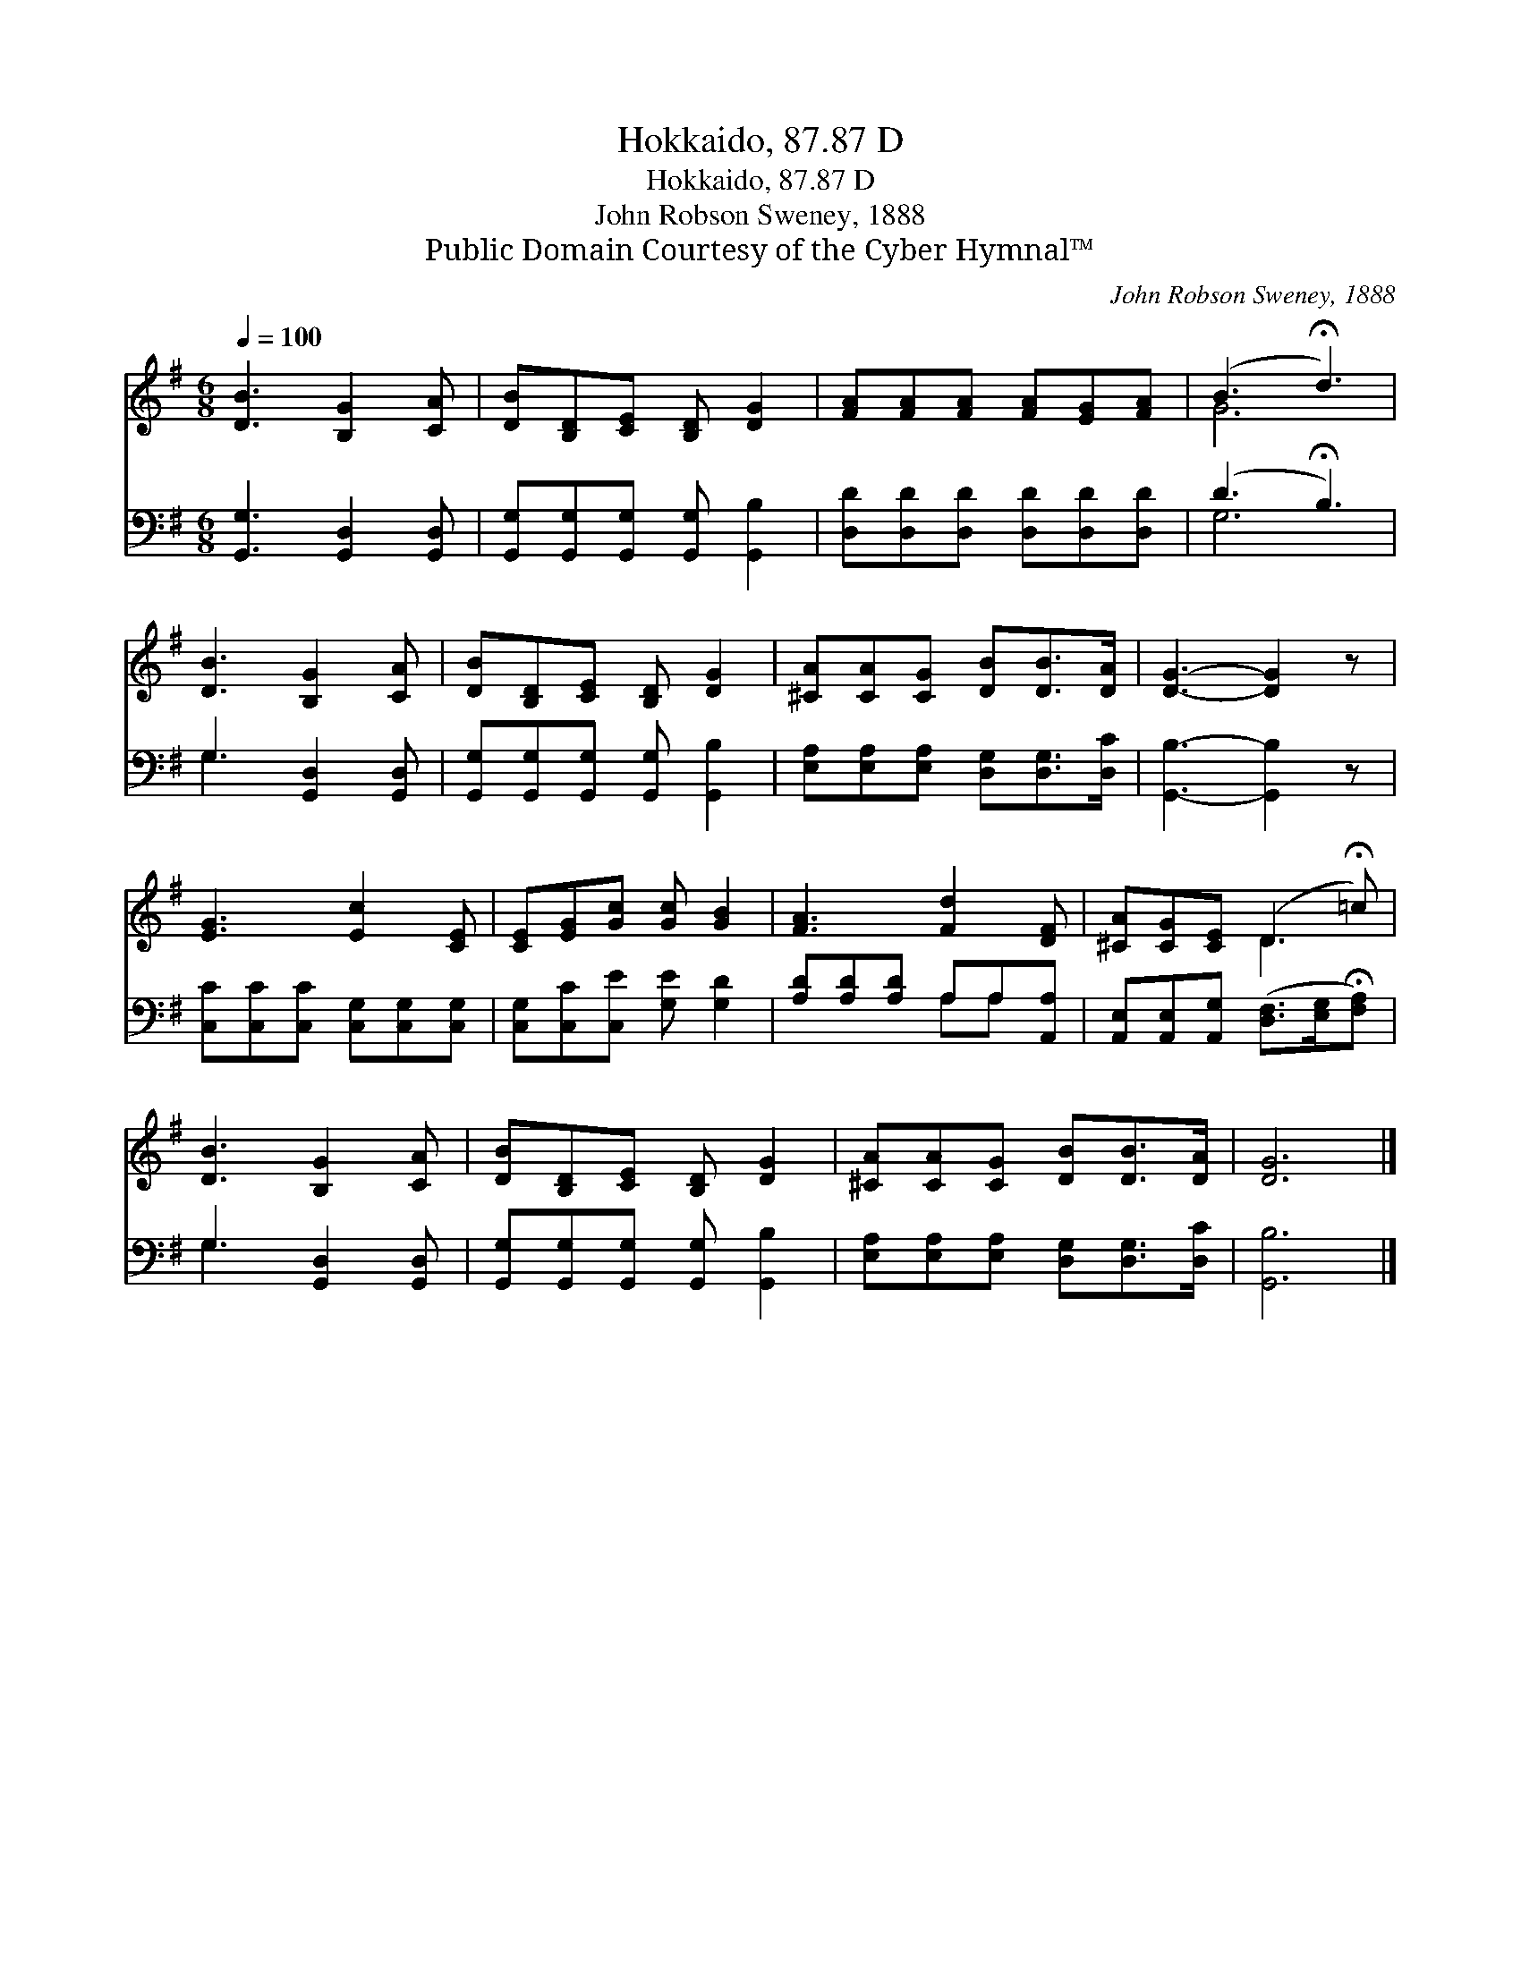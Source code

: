 X:1
T:Hokkaido, 87.87 D
T:Hokkaido, 87.87 D
T:John Robson Sweney, 1888
T:Public Domain Courtesy of the Cyber Hymnal™
C:John Robson Sweney, 1888
Z:Public Domain
Z:Courtesy of the Cyber Hymnal™
%%score ( 1 2 ) ( 3 4 )
L:1/8
Q:1/4=100
M:6/8
K:G
V:1 treble 
V:2 treble 
V:3 bass 
V:4 bass 
V:1
 [DB]3 [B,G]2 [CA] | [DB][B,D][CE] [B,D] [DG]2 | [FA][FA][FA] [FA][EG][FA] | (B3 !fermata!d3) | %4
 [DB]3 [B,G]2 [CA] | [DB][B,D][CE] [B,D] [DG]2 | [^CA][CA][CG] [DB][DB]>[DA] | [DG]3- [DG]2 z | %8
 [EG]3 [Ec]2 [CE] | [CE][EG][Gc] [Gc] [GB]2 | [FA]3 [Fd]2 [DF] | [^CA][CG][CE] (D2 !fermata!=c) | %12
 [DB]3 [B,G]2 [CA] | [DB][B,D][CE] [B,D] [DG]2 | [^CA][CA][CG] [DB][DB]>[DA] | [DG]6 |] %16
V:2
 x6 | x6 | x6 | G6 | x6 | x6 | x6 | x6 | x6 | x6 | x6 | x3 D3 | x6 | x6 | x6 | x6 |] %16
V:3
 [G,,G,]3 [G,,D,]2 [G,,D,] | [G,,G,][G,,G,][G,,G,] [G,,G,] [G,,B,]2 | %2
 [D,D][D,D][D,D] [D,D][D,D][D,D] | (D3 !fermata!B,3) | G,3 [G,,D,]2 [G,,D,] | %5
 [G,,G,][G,,G,][G,,G,] [G,,G,] [G,,B,]2 | [E,A,][E,A,][E,A,] [D,G,][D,G,]>[D,C] | %7
 [G,,B,]3- [G,,B,]2 z | [C,C][C,C][C,C] [C,G,][C,G,][C,G,] | [C,G,][C,C][C,E] [G,E] [G,D]2 | %10
 [A,D][A,D][A,D] A,A,[A,,A,] | [A,,E,][A,,E,][A,,G,] ([D,F,]>[E,G,]!fermata![F,A,]) | %12
 G,3 [G,,D,]2 [G,,D,] | [G,,G,][G,,G,][G,,G,] [G,,G,] [G,,B,]2 | %14
 [E,A,][E,A,][E,A,] [D,G,][D,G,]>[D,C] | [G,,B,]6 |] %16
V:4
 x6 | x6 | x6 | G,6 | G,3 x3 | x6 | x6 | x6 | x6 | x6 | x3 A,A, x | x6 | G,3 x3 | x6 | x6 | x6 |] %16

